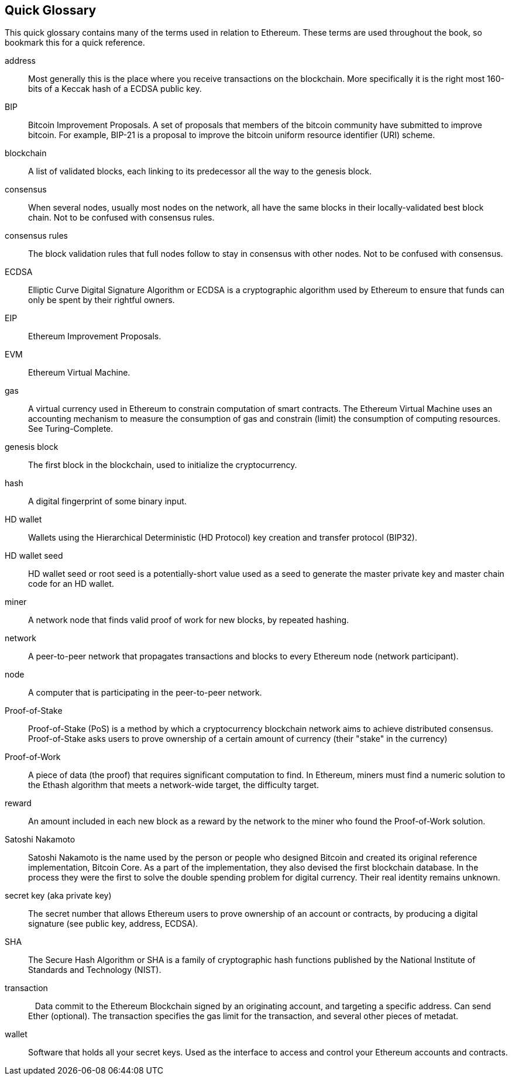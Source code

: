 [preface]
== Quick Glossary

This quick glossary contains many of the terms used in relation to Ethereum. These terms are used throughout the book, so bookmark this for a quick reference.

////

Please add terms here, by doing a pull request!

If you can't write a definition, then do a pull request to add only the words you think should be defined and leave the definition empty for someone else to add later.


////


address::
    Most generally this is the place where you receive transactions on the blockchain. More specifically it is the right most 160-bits of a Keccak hash of a ECDSA public key.

BIP::
    Bitcoin Improvement Proposals.  A set of proposals that members of the bitcoin community have submitted to improve bitcoin. For example, BIP-21 is a proposal to improve the bitcoin uniform resource identifier (URI) scheme.

blockchain::
	A list of validated blocks, each linking to its predecessor all the way to the genesis block.


consensus::
    When several nodes, usually most nodes on the network, all have the same blocks in their locally-validated best block chain.
    Not to be confused with consensus rules.

consensus rules::
    The block validation rules that full nodes follow to stay in consensus with other nodes. Not to be confused with consensus.


ECDSA::
    Elliptic Curve Digital Signature Algorithm or ECDSA is a cryptographic algorithm used by Ethereum to ensure that funds can only be spent by their rightful owners.

EIP::
    Ethereum Improvement Proposals.


EVM::
    Ethereum Virtual Machine.


gas::
    A virtual currency used in Ethereum to constrain computation of smart contracts. The Ethereum Virtual Machine uses an accounting mechanism to measure the consumption of gas and constrain (limit) the consumption of computing resources. See Turing-Complete.


genesis block::
	The first block in the blockchain, used to initialize the cryptocurrency.

hash::
    A digital fingerprint of some binary input.



HD wallet::
    Wallets using the Hierarchical Deterministic (HD Protocol) key creation and transfer protocol (BIP32).

HD wallet seed::
    HD wallet seed or root seed is a potentially-short value used as a seed to generate the master private key and master chain code for an HD wallet.


miner::
    A network node that finds valid proof of work for new blocks, by repeated hashing.

network::
    A peer-to-peer network that propagates transactions and blocks to every Ethereum node (network participant).

node::
    A computer that is participating in the peer-to-peer network.

Proof-of-Stake::
    Proof-of-Stake (PoS) is a method by which a cryptocurrency blockchain network aims to achieve distributed consensus. Proof-of-Stake asks users to prove ownership of a certain amount of currency (their "stake" in the currency)

Proof-of-Work::
    A piece of data (the proof) that requires significant computation to find. In Ethereum, miners must find a numeric solution to the Ethash algorithm that meets a network-wide target, the difficulty target.

reward::
    An amount included in each new block as a reward by the network to the miner who found the Proof-of-Work solution.

Satoshi Nakamoto::
    Satoshi Nakamoto is the name used by the person or people who designed Bitcoin and created its original reference implementation, Bitcoin Core. As a part of the implementation, they also devised the first blockchain database. In the process they were the first to solve the double spending problem for digital currency. Their real identity remains unknown.

secret key (aka private key)::
	The secret number that allows Ethereum users to prove ownership of an account or contracts, by producing a digital signature (see public key, address, ECDSA).

SHA::
    The Secure Hash Algorithm or SHA is a family of cryptographic hash functions published by the National Institute of Standards and Technology (NIST).


transaction::
    Data commit to the Ethereum Blockchain signed by an originating account, and targeting a specific address. Can send Ether (optional). The transaction specifies the gas limit for the transaction, and several other pieces of metadat.

wallet::
    Software that holds all your secret keys. Used as the interface to access and control your Ethereum accounts and contracts.
